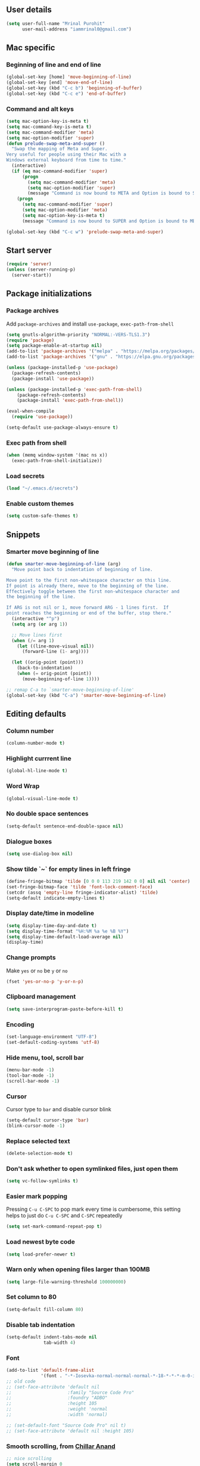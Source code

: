 ** User details
#+BEGIN_SRC emacs-lisp :results output silent :tangle yes
(setq user-full-name "Mrinal Purohit"
      user-mail-address "iammrinal0@gmail.com")
#+END_SRC
** Mac specific
*** Beginning of line and end of line
#+BEGIN_SRC emacs-lisp :results output silent
  (global-set-key [home] 'move-beginning-of-line)
  (global-set-key [end] 'move-end-of-line)
  (global-set-key (kbd "C-c b") 'beginning-of-buffer)
  (global-set-key (kbd "C-c e") 'end-of-buffer)
#+END_SRC
*** Command and alt keys
#+BEGIN_SRC emacs-lisp :results output silent
  (setq mac-option-key-is-meta t)
  (setq mac-command-key-is-meta t)
  (setq mac-command-modifier 'meta)
  (setq mac-option-modifier 'super)
  (defun prelude-swap-meta-and-super ()
    "Swap the mapping of Meta and Super.
  Very useful for people using their Mac with a
  Windows external keyboard from time to time."
    (interactive)
    (if (eq mac-command-modifier 'super)
        (progn
          (setq mac-command-modifier 'meta)
          (setq mac-option-modifier 'super)
          (message "Command is now bound to META and Option is bound to SUPER."))
      (progn
        (setq mac-command-modifier 'super)
        (setq mac-option-modifier 'meta)
        (setq mac-option-key-is-meta t)
        (message "Command is now bound to SUPER and Option is bound to META."))))

  (global-set-key (kbd "C-c w") 'prelude-swap-meta-and-super)
#+END_SRC
** Start server
#+BEGIN_SRC emacs-lisp :results output silent :tangle no
  (require 'server)
  (unless (server-running-p)
    (server-start))
#+END_SRC
** Package initializations
*** Package archives
Add =package-archives= and install =use-package=, =exec-path-from-shell=
#+BEGIN_SRC emacs-lisp :results output silent
  (setq gnutls-algorithm-priority "NORMAL:-VERS-TLS1.3")
  (require 'package)
  (setq package-enable-at-startup nil)
  (add-to-list 'package-archives '("melpa" . "https://melpa.org/packages/"))
  (add-to-list 'package-archives '("gnu" . "https://elpa.gnu.org/packages/"))

  (unless (package-installed-p 'use-package)
    (package-refresh-contents)
    (package-install 'use-package))

  (unless (package-installed-p 'exec-path-from-shell)
      (package-refresh-contents)
      (package-install 'exec-path-from-shell))

  (eval-when-compile
    (require 'use-package))

  (setq-default use-package-always-ensure t)
#+END_SRC
*** Exec path from shell
#+BEGIN_SRC emacs-lisp :results output silent :tangle no
  (when (memq window-system '(mac ns x))
    (exec-path-from-shell-initialize))
#+END_SRC
*** Load secrets
#+BEGIN_SRC emacs-lisp :results silent :tangle no
  (load "~/.emacs.d/secrets")
#+END_SRC
*** Enable custom themes
#+BEGIN_SRC emacs-lisp :results output silent
  (setq custom-safe-themes t)
#+END_SRC
** Snippets
*** Smarter move beginning of line
#+BEGIN_SRC emacs-lisp :results output silent
  (defun smarter-move-beginning-of-line (arg)
    "Move point back to indentation of beginning of line.

  Move point to the first non-whitespace character on this line.
  If point is already there, move to the beginning of the line.
  Effectively toggle between the first non-whitespace character and
  the beginning of the line.

  If ARG is not nil or 1, move forward ARG - 1 lines first.  If
  point reaches the beginning or end of the buffer, stop there."
    (interactive "^p")
    (setq arg (or arg 1))

    ;; Move lines first
    (when (/= arg 1)
      (let ((line-move-visual nil))
        (forward-line (1- arg))))

    (let ((orig-point (point)))
      (back-to-indentation)
      (when (= orig-point (point))
        (move-beginning-of-line 1))))

  ;; remap C-a to `smarter-move-beginning-of-line'
  (global-set-key (kbd "C-a") 'smarter-move-beginning-of-line)
#+END_SRC
** Editing defaults
*** Column number
#+BEGIN_SRC emacs-lisp :results output silent
  (column-number-mode t)
#+END_SRC

*** Highlight currrent line
#+BEGIN_SRC emacs-lisp :results output silent
  (global-hl-line-mode t)
#+END_SRC
*** Word Wrap
#+BEGIN_SRC emacs-lisp :results output silent
  (global-visual-line-mode t)
#+END_SRC
*** No double space sentences
#+BEGIN_SRC emacs-lisp :results output silent
  (setq-default sentence-end-double-space nil)
#+END_SRC
*** Dialogue boxes
#+BEGIN_SRC emacs-lisp :results output silent
  (setq use-dialog-box nil)
#+END_SRC
*** Show tilde `~` for empty lines in left fringe
#+BEGIN_SRC emacs-lisp :results output silent
  (define-fringe-bitmap 'tilde [0 0 0 113 219 142 0 0] nil nil 'center)
  (set-fringe-bitmap-face 'tilde 'font-lock-comment-face)
  (setcdr (assq 'empty-line fringe-indicator-alist) 'tilde)
  (setq-default indicate-empty-lines t)
#+END_SRC
*** Display date/time in modeline
#+BEGIN_SRC emacs-lisp :results output silent
  (setq display-time-day-and-date t)
  (setq display-time-format "%H:%M %a %e %B %Y")
  (setq display-time-default-load-average nil)
  (display-time)
#+END_SRC
*** Change prompts
Make =yes= or =no= be =y= or =no=
#+BEGIN_SRC emacs-lisp :results output silent
  (fset 'yes-or-no-p 'y-or-n-p)
#+END_SRC
*** Clipboard management
#+BEGIN_SRC emacs-lisp :results silent
  (setq save-interprogram-paste-before-kill t)
#+END_SRC
*** Encoding
#+BEGIN_SRC emacs-lisp :results output silent
  (set-language-environment "UTF-8")
  (set-default-coding-systems 'utf-8)
#+END_SRC
*** Hide menu, tool, scroll bar
#+BEGIN_SRC emacs-lisp :results output silent
  (menu-bar-mode -1)
  (tool-bar-mode -1)
  (scroll-bar-mode -1)
#+END_SRC
*** Cursor
Cursor type to =bar= and disable cursor blink
#+BEGIN_SRC emacs-lisp :results output silent
  (setq-default cursor-type 'bar)
  (blink-cursor-mode -1)
#+END_SRC
*** Replace selected text
#+BEGIN_SRC emacs-lisp :results output silent
  (delete-selection-mode t)
#+END_SRC
*** Don't ask whether to open symlinked files, just open them
#+BEGIN_SRC emacs-lisp :results output silent
  (setq vc-follow-symlinks t)
#+END_SRC
*** Easier mark popping
Pressing =C-u C-SPC= to pop mark every time is cumbersome, this setting helps to just do =C-u C-SPC= and =C-SPC= repeatedly
#+BEGIN_SRC emacs-lisp :results output silent
  (setq set-mark-command-repeat-pop t)
#+END_SRC
*** Load newest byte code
#+BEGIN_SRC emacs-lisp :results output silent
  (setq load-prefer-newer t)
#+END_SRC
*** Warn only when opening files larger than 100MB
#+BEGIN_SRC emacs-lisp :results output silent
  (setq large-file-warning-threshold 100000000)
#+END_SRC
*** Set column to 80
#+BEGIN_SRC emacs-lisp :results output silent
  (setq-default fill-column 80)
#+END_SRC
*** Disable tab indentation
#+BEGIN_SRC emacs-lisp :results output silent
  (setq-default indent-tabs-mode nil
                tab-width 4)
#+END_SRC
*** Font
#+BEGIN_SRC emacs-lisp :results output silent
  (add-to-list 'default-frame-alist
               '(font . "-*-Iosevka-normal-normal-normal-*-18-*-*-*-m-0-iso10646-1"))
  ;; old code
  ;; (set-face-attribute 'default nil
  ;;                     :family "Source Code Pro"
  ;;                     :foundry "ADBO"
  ;;                     :height 105
  ;;                     :weight 'normal
  ;;                     :width 'normal)

  ;; (set-default-font "Source Code Pro" nil t)
  ;; (set-face-attribute 'default nil :height 105)

#+END_SRC
*** Smooth scrolling, from [[https://github.com/ChillarAnand][Chillar Anand]]
#+BEGIN_SRC emacs-lisp :results output silent
  ;; nice scrolling
  (setq scroll-margin 0
        scroll-conservatively 100000
        scroll-preserve-screen-position t)
#+END_SRC
*** Startup messages
#+BEGIN_SRC emacs-lisp :results output silent
  (setq inhibit-startup-message t
        initial-scratch-message ""
        initial-major-mode 'text-mode
        inhibit-startup-echo-area-message t)
#+END_SRC
*** Split window Vertically
#+BEGIN_SRC emacs-lisp :results output silent
  (setq split-height-threshold nil)
  (setq split-width-threshold 160)
#+END_SRC
*** Disable list all buffer key-binding
#+BEGIN_SRC emacs-lisp :results output silent
  (global-unset-key (kbd "C-x C-b"))
#+END_SRC
*** Delete Trailing whitespace on save
#+BEGIN_SRC emacs-lisp :results output silent
  (add-hook 'before-save-hook 'whitespace-cleanup)
#+END_SRC
*** Faster scroll movement
#+BEGIN_SRC emacs-lisp :results output silent
  (setq auto-window-vscroll nil)
#+END_SRC
*** Disable native async comp warnings
#+BEGIN_SRC emacs-lisp :results output silent
  (setq native-comp-async-report-warnings-errors nil)
#+END_SRC
** Files
*** Auto Revert Mode
Revert buffers automatically when files are changed externally
#+BEGIN_SRC emacs-lisp :results output silent
(global-auto-revert-mode t)
#+END_SRC
Revert buffers based on VC info
#+BEGIN_SRC emacs-lisp :results output silent
  (setq auto-revert-check-vc-info t)
#+END_SRC
** Desktop mode
*** Change =desktop-save= values, picked from [[https://github.com/ChillarAnand][Chillar Anand]]
#+BEGIN_SRC emacs-lisp :results output silent
  (use-package desktop
    :config
    (setq desktop-dirname             (concat user-emacs-directory "desktop/")
          desktop-base-file-name      "emacs.desktop"
          desktop-base-lock-name      "lock"
          desktop-path                (list desktop-dirname)
          desktop-save                t
          desktop-files-not-to-save   "^$"  ;reload tramp paths
          desktop-load-locked-desktop t)
    (desktop-save-mode t))
#+END_SRC
** Don't make backup files
#+BEGIN_SRC emacs-lisp :results output silent
  (setq make-backup-files nil)
#+END_SRC
** Save Place
#+BEGIN_SRC emacs-lisp :results output silent
  (save-place-mode t)
#+END_SRC
** Projects
*** Projectile [[https://github.com/bbatsov/projectile][GitHub]]
#+BEGIN_SRC emacs-lisp :results output silent
  (use-package projectile
    :defer 5
    :init
    (setq projectile-keymap-prefix (kbd "C-c p"))
    (projectile-mode))
#+END_SRC
** Packages
*** Ace-window [[https://github.com/abo-abo/ace-window][GitHub]]
#+BEGIN_SRC emacs-lisp :results output silent
  (use-package ace-window
    :bind
    ("M-o" . ace-window)
    :config
    (setq aw-keys '(?a ?s ?d ?f ?g ?h ?j ?k ?l)))
#+END_SRC
*** Ag [[https://github.com/Wilfred/ag.el][GitHub]]
#+BEGIN_SRC emacs-lisp :results output silent
  (use-package ag)
#+END_SRC

*** All the icons [[https://github.com/domtronn/all-the-icons.el][GitHub]]
#+BEGIN_SRC emacs-lisp :results output silent
  (use-package all-the-icons)
#+END_SRC
*** Anzu [[https://github.com/winterTTr/ace-jump-mode][GitHub]]
For =current match= and =total match= information in the mode-line
#+BEGIN_SRC emacs-lisp :results output silent
  (use-package anzu
    :diminish (anzu-mode)
    :defer 5
    :config
    (global-set-key [remap query-replace] 'anzu-query-replace)
    (global-set-key [remap query-replace-regexp] 'anzu-query-replace-regexp)
    :init
    (global-anzu-mode t))
#+END_SRC

*** Avy [[https://github.com/abo-abo/avy][GitHub]]
#+BEGIN_SRC emacs-lisp :results output silent
  (use-package avy
    :bind
    ("C-:" . avy-goto-char)
    ("M-g g" . avy-goto-line)
    ("M-g M-g". avy-goto-line)
    :config
    (setq avy-background t
          avy-keys (number-sequence ?a ?z)
          avy-keys-alist
        `((avy-goto-char . ,(number-sequence ?a ?f))
          (avy-goto-word-1 . (?f ?g ?h ?j)))
          avy-highlight-first t)
    (avy-setup-default))
#+END_SRC

*** Buffer show binding just to kill buffers easily
#+BEGIN_SRC emacs-lisp :results output silent
  (use-package bs
    :bind
    ("M-g M-b" . bs-show))
#+END_SRC
*** Buffer Uniquify [[https://github.com/emacs-mirror/emacs/blob/master/lisp/uniquify.el][GitHub]]
#+BEGIN_SRC emacs-lisp :results output silent
  (use-package uniquify
    :ensure nil
    :defer 2
    :config
    (setq uniquify-buffer-name-style 'forward
          uniquify-separator "/"
          uniquify-after-kill-buffer-p t
          uniquify-ignore-buffers-re "^\\*"))
#+END_SRC
*** Diminish [[https://github.com/emacsmirror/diminish][GitHub]]
#+BEGIN_SRC emacs-lisp :results output silent
  (use-package diminish
    :diminish (auto-revert-mode visual-line-mode))
#+END_SRC
*** Editorconfig [[https://github.com/editorconfig/editorconfig-emacs][GitHub]]
#+BEGIN_SRC emacs-lisp :results output silent
  (use-package editorconfig
    :config
    (editorconfig-mode 1))
#+END_SRC
*** Expand Region [[https://github.com/magnars/expand-region.el][GitHub]]
#+BEGIN_SRC emacs-lisp :results output silent
  (use-package expand-region
    :defer t
    :bind
    ("C-=" . er/expand-region))
#+END_SRC
*** Flycheck [[https://github.com/flycheck/flycheck][GitHub]]
#+BEGIN_SRC emacs-lisp :results output silent :tangle yes
  (use-package flycheck
    :defer t
    :config
    (define-key flycheck-mode-map flycheck-keymap-prefix nil)
    (setq flycheck-idle-change-delay 3.0)
    (define-key flycheck-mode-map flycheck-keymap-prefix flycheck-command-map)
    :init
    (global-flycheck-mode))

      ;; (defhydra hydra-flycheck (:hint nil))
    (defhydra hydra-flycheck
      (:pre (progn (setq hydra-hint-display-type t) (flycheck-list-errors))
       :post (progn (setq hydra-hint-display-type nil) (quit-windows-on "*Flycheck errors*"))
       :hint nil)
      "Errors"
      ("f"  flycheck-error-list-set-filter                            "Filter")
      ("j"  flycheck-next-error                                       "Next")
      ("k"  flycheck-previous-error                                   "Previous")
      ("gg" flycheck-first-error                                      "First")
      ("G"  (progn (goto-char (point-max)) (flycheck-previous-error)) "Last")
      ("q"  nil))

  (bind-key "C-c f" 'hydra-flycheck/body)
#+END_SRC
*** Flyspell [[https://github.com/emacs-mirror/emacs/blob/master/lisp/textmodes/flyspell.el][GitHub]]
Use flyspell for =markdown= files
#+BEGIN_SRC emacs-lisp :results output silent
  (use-package flyspell
    :defer t
    :mode ("'\\.md\\'" . flyspell-mode))
#+END_SRC
*** Free keys [[https://github.com/Fuco1/free-keys][GitHub]]
#+BEGIN_SRC emacs-lisp :results output silent
(use-package free-keys)
#+END_SRC
*** Git
**** Git Messenger [[https://github.com/syohex/emacs-git-messenger][GitHub]] (currently unused)
#+BEGIN_SRC emacs-lisp :results output silent :tangle no
  (use-package git-messenger
    :bind
    ("C-c v p" . git-messenger:popup-message)
    :config
    (setq git-messenger:show-detail t
          git-messenger:use-magit-popup t))
#+END_SRC
**** Git Timemachine [[https://github.com/pidu/git-timemachine][GitHub]] (currently unused)
#+BEGIN_SRC emacs-lisp :results output silent :tangle no
  (use-package git-timemachine
    :bind
    ("C-c C-x t" . git-timemachine))
#+END_SRC
**** Magit [[https://github.com/magit/magit][GitHub]]
#+BEGIN_SRC emacs-lisp :results output silent
  (use-package magit
    :defer 5
    :bind
    (("C-x g" . magit-status)
     ("C-c g b" . magit-blame)
     )
    :config
    (setq magit-commit-arguments nil ;;(quote ("--gpg-sign=E27C4BC509095144"))
          magit-diff-use-overlays nil
          magit-diff-refine-hunk t
          ;; magit-blame-styles '((side-view
          ;;                     (margin-format    . (" %s%f" " %C %a" " %H"))
          ;;                     (margin-width     . 42)
          ;;                     (margin-face      . magit-blame-margin)
          ;;                     (margin-body-face . (magit-blame-dimmed))))
          )
    )
#+END_SRC
*** Google-this [[https://github.com/Malabarba/emacs-google-this][GitHub]] (currently unused)
#+BEGIN_SRC emacs-lisp :results output silent :tangle no
  (use-package google-this
    :diminish (google-this-mode)
    :bind
    ("C-c /" . google-this-mode-submap)
    :config
    (google-this-mode 1))
#+END_SRC
*** Helm [[https://github.com/emacs-helm/helm][GitHub]]
#+BEGIN_SRC emacs-lisp :results output silent
  (use-package helm
    :defer 5
    :diminish (helm-mode)
    :bind
    ("M-g M-m" . helm-global-mark-ring)
    ("M-x" . helm-M-x)
    ("C-x b" . helm-mini)
    ("M-y" . helm-show-kill-ring)
    ("C-x C-f" . helm-find-files)
    :config
    (setq helm-M-x-fuzzy-match                  t
          helm-buffers-fuzzy-matching           t
          helm-recentf-fuzzy-match              t)
    ;;       helm-bookmark-show-location           t
    ;;       helm-buffers-fuzzy-matching           t
    ;;       helm-completion-in-region-fuzzy-match t
    ;;       helm-file-cache-fuzzy-match           t
    ;;       helm-imenu-fuzzy-match                t
    ;;       helm-mode-fuzzy-match                 t
    ;;       helm-locate-fuzzy-match               t
    ;;       helm-quick-update                     t
    ;;       helm-recentf-fuzzy-match              t
    ;;       helm-semantic-fuzzy-match             t)
    (helm-mode 1))
#+END_SRC
**** Helm Flx [[https://github.com/PythonNut/helm-flx][GitHub]] (currently unused)
#+BEGIN_SRC emacs-lisp :results output silent :tangle no
  (use-package helm-flx
    :init
    (helm-flx-mode +1))
#+END_SRC
**** Helm Fuzzier [[https://github.com/EphramPerdition/helm-fuzzier][GitHub]] (currently unused)
#+BEGIN_SRC emacs-lisp :results output silent :tangle no
  ;; (use-package helm-fuzzier
  ;;   :init
  ;;   (helm-fuzzier-mode 1))

#+END_SRC
**** Helm Projectile [[https://github.com/bbatsov/helm-projectile][GitHub]]
#+BEGIN_SRC emacs-lisp :results output silent
  (use-package helm-projectile
    :defer 5
    :config
    (helm-projectile-on))
#+END_SRC
*** Helm Ag [[https://github.com/emacsorphanage/helm-ag][GitHub]]
#+BEGIN_SRC emacs-lisp :results output silent
  (use-package helm-ag
    :config
    (setq helm-ag-fuzzy-match t
          helm-ag-base-command "ag --nocolor --nogroup --ignore-case --hidden"))
#+END_SRC
*** Hungry Delete [[https://github.com/nflath/hungry-delete][GitHub]]
#+BEGIN_SRC emacs-lisp :results output silent
(use-package hungry-delete
    :diminish (hungry-delete-mode)
    :config
    (global-hungry-delete-mode))
#+END_SRC
*** Hydra [[https://github.com/abo-abo/hydra][GitHub]]
#+BEGIN_SRC emacs-lisp
  (use-package hydra)
#+END_SRC
*** Ido (currently unused)
**** Flx-ido
#+BEGIN_SRC emacs-lisp :results output silent :tangle no
  (use-package flx-ido
    :init (flx-ido-mode t)
    :config
    (setq ido-enable-flex-matching t
          ido-use-faces nil))
#+END_SRC
**** Ido mode
#+BEGIN_SRC emacs-lisp :results output silent :tangle no
  (use-package ido
    :init
    (ido-mode t)
    (setq ido-everywhere t))
#+END_SRC
**** Ido-vertical mode
#+BEGIN_SRC emacs-lisp :results output silent :tangle no
  (use-package ido-vertical-mode
    :init
    (ido-vertical-mode t)
    (setq ido-vertical-define-keys 'C-n-C-p))
#+END_SRC
*** Keychain [[https://github.com/tarsius/keychain-environment][GitHub]]
#+BEGIN_SRC emacs-lisp :results output silent
  (use-package keychain-environment
    :defer t
    :init
    (keychain-refresh-environment))
#+END_SRC
*** Key Frequency [[https://github.com/dacap/keyfreq][GitHub]]
#+BEGIN_SRC emacs-lisp :results output silent :tangle yes
  (use-package keyfreq
    :config
    (keyfreq-mode t)
    (keyfreq-autosave-mode t))
#+END_SRC
*** Multiple Cursors [[https://github.com/magnars/multiple-cursors.el][GitHub]]
#+BEGIN_SRC emacs-lisp :results output silent :tangle yes
(use-package multiple-cursors
    :commands (mc/add-cursor-on-click
               mc/edit-beginning-of-lines
               mc/edit-lines
               mc/insert-numbers
               mc/qmark-all-dwim
               mc/mark-all-in-region-regexp
               mc/mark-all-like-this
               mc/mark-next-like-this
               mc/mark-previous-like-this
               mc/mark-sgml-tag-pair
               mc/reverse-regions
               mc/skip-to-next-like-this
               mc/skip-to-previous-like-this
               mc/sort-regions
               mc/unmark-next-like-this
               mc/unmark-previous-like-this))

(defhydra hydra-mc (:hint nil)
      "
          ^Up^            ^Down^        ^All^                ^Lines^               ^Edit^                 ^Other^
    ----------------------------------------------------------------------------------------------------
    [_p_]   Next    [_n_]   Next    [_a_] All like this  [_l_] Edit lines      [_i_] Insert numbers   [_t_] Tag pair
    [_P_]   Skip    [_N_]   Skip    [_r_] All by regexp  [_L_] Edit line beg.  [_s_] Sort regions      ^ ^
    [_M-p_] Unmark  [_M-n_] Unmark  [_d_] All DWIM        ^ ^                  [_R_] Reverse regions  [_q_] Quit
    "
      ("p" mc/mark-previous-like-this)
      ("P" mc/skip-to-previous-like-this)
      ("M-p" mc/unmark-previous-like-this)

      ("n" mc/mark-next-like-this)
      ("N" mc/skip-to-next-like-this)
      ("M-n" mc/unmark-next-like-this)

      ("a" mc/mark-all-like-this :exit t)
      ("r" mc/mark-all-in-region-regexp :exit t)
      ("d" mc/mark-all-dwim :exit t)

      ("l" mc/edit-lines :exit t)
      ("L" mc/edit-beginnings-of-lines :exit t)

      ("i" mc/insert-numbers)
      ("s" mc/sort-regions)
      ("R" mc/reverse-regions)

      ("t" mc/mark-sgml-tag-pair)
      ("q" nil)

      ("<mouse-1>" mc/add-cursor-on-click)
      ("<down-mouse-1>" ignore)
      ("<drag-mouse-1>" ignore))

(bind-key "C-c m" 'hydra-mc/body)
#+END_SRC
*** Paradox [[https://github.com/Malabarba/paradox][GitHub]] (currently unused)
#+BEGIN_SRC emacs-lisp :results output silent :tangle no
  (use-package paradox
    :defer t
    :config
    (setq paradox-execute-asynchronously t))
#+END_SRC
*** PDF Tools [[https://github.com/politza/pdf-tools][GitHub]]
For better/faster PDF rendering
#+BEGIN_SRC emacs-lisp :results output silent :tangle yes
  (use-package pdf-tools
    :init
    (pdf-tools-install))
#+END_SRC
*** Good scroll
#+BEGIN_SRC emacs-lisp :results output silent :tangle no
  (use-package good-scroll
    :config
    (good-scroll-mode 1))
#+END_SRC
*** Smartparens [[https://github.com/Fuco1/smartparens][GitHub]]
#+BEGIN_SRC emacs-lisp :results output silent :tangle yes
  (use-package smartparens
    :diminish (smartparens-mode)
    :defer 5
    :bind
    ("C-c s" . sp-unwrap-sexp)
    :init
    (use-package smartparens-config
      :ensure nil)
    (smartparens-global-mode)
    (show-smartparens-global-mode))
#+END_SRC
*** Undo tree [[https://elpa.gnu.org/packages/undo-tree.html][Elpa]]
    For undo visualizations
    #+BEGIN_SRC emacs-lisp :results output silent :tangle yes
      (use-package undo-tree
        :diminish undo-tree-mode
        :bind
        ("C-z" . undo)
        ("C-S-z" . undo-tree-redo)
        :config
        (setq undo-tree-auto-save-history t
              undo-tree-history-directory-alist `(("." . ,(concat user-emacs-directory "undo-tree-history/")))
              undo-tree-visualizer-diff t
              undo-tree-visualizer-timestamps t)
        :init
        (global-undo-tree-mode))
#+END_SRC
*** Regex (Base) [[https://github.com/emacs-mirror/emacs/blob/master/lisp/emacs-lisp/re-builder.el][GitHub Mirror]]
#+BEGIN_SRC emacs-lisp :results output silent
(use-package re-builder
  :init
  (setq reb-re-syntax 'string))
#+END_SRC
*** Smartscan [[https://github.com/mickeynp/smart-scan][GitHub]]
#+BEGIN_SRC emacs-lisp :results output silent
  (use-package smartscan
    :init
    (global-smartscan-mode))
#+END_SRC
*** Which key [[https://github.com/justbur/emacs-which-key][GitHub]]
Displays available keybindings in a popup
#+BEGIN_SRC emacs-lisp :results output silent :tangle yes
(use-package which-key
    :defer t
    :diminish (which-key-mode)
    :init
    (which-key-setup-side-window-bottom)
    (which-key-mode))
#+END_SRC
*** Winum Mode [[https://github.com/deb0ch/emacs-winum][GitHub]] (currently unused)
#+BEGIN_SRC emacs-lisp :results output silent :tangle no
  (use-package winum
    :config
    (winum-set-keymap-prefix (kbd "C-c"))
    :bind
    ("M-1" . winum-select-window-1)
    ("M-2" . winum-select-window-2)
    ("M-3" . winum-select-window-3)
    ("M-4" . winum-select-window-4)
    :init
    (winum-mode))
#+END_SRC
*** Zop-to-char [[https://github.com/thierryvolpiatto/zop-to-char][GitHub]]
#+BEGIN_SRC emacs-lisp :results output silent :tangle yes
  (use-package zop-to-char
    :config
    (global-set-key [remap zap-to-char] 'zop-to-char))
#+END_SRC
* Programming
** Auto-complete [[https://github.com/auto-complete/auto-complete][GitHub]]
#+BEGIN_SRC emacs-lisp :results output silent :tangle yes
  (use-package auto-complete
    :defer t
    :init
    (global-auto-complete-mode t)
    (ac-config-default))
#+END_SRC
** Clean Mode
#+BEGIN_SRC emacs-lisp :results output silent :tangle no
  (use-package clean-mode
    :load-path "clean-mode/"
    :init
    (add-to-list 'auto-mode-alist '("\\.cl\\'" . clean-mode)))
#+END_SRC
** Direnv [[https://github.com/wbolster/emacs-direnv][GitHub]]
#+BEGIN_SRC emacs-lisp :results output silent :tangle yes
  (use-package direnv
    :config
    (direnv-mode))
  (defhydra hydra-de (:hint nil)
        "
            ^Allow^          ^Update^                     ^Other^
      ----------------------------------------------------------------------------------------------------
      [_a_]   Allow    [_u_]   Update Environment   [_q_]   Quit
      "
        ("a" direnv-allow :exit t)
        ("u" direnv-update-environment :exit t)
        ("q" nil))

  (bind-key "C-c d" 'hydra-de/body)
#+END_SRC
** Dhall [[https://github.com/psibi/dhall-mode][GitHub]]
#+BEGIN_SRC emacs-lisp :results output silent :tangle yes
  (use-package dhall-mode
    :ensure t
    :config
    (setq
      ;; uncomment the next line to disable automatic format
      dhall-format-at-save nil

      ;; comment the next line to use unicode syntax
      dhall-format-arguments (\` ("--ascii"))

      ;; header-line is obsoleted by lsp-mode
      dhall-use-header-line nil))
#+END_SRC
** Groovy [[https://github.com/Groovy-Emacs-Modes/groovy-emacs-modes][GitHub]]
#+BEGIN_SRC emacs-lisp :results output silent :tangle no
  (use-package groovy-mode
    :defer t
    :config
    (setq groovy-indent-offset 2))
#+END_SRC
** Haskell
*** Haskell mode [[https://github.com/haskell/haskell-mode][GitHub]]
#+BEGIN_SRC emacs-lisp :results output silent :tangle yes
  (use-package haskell-mode
    :bind
    ([f8] . haskell-navigate-imports))
#+END_SRC
*** Dante [[https://github.com/jyp/dante][GitHub]] (currently unused)
#+BEGIN_SRC emacs-lisp :results output silent :tangle no
  (use-package dante
    :after haskell-mode
    :commands 'dante-mode
    :init
    (add-hook 'haskell-mode-hook 'flycheck-mode)
    (add-hook 'haskell-mode-hook 'dante-mode)
    (add-hook 'dante-mode-hook
     '(lambda () (flycheck-add-next-checker 'haskell-dante
                  '(warning . haskell-hlint)))))
#+END_SRC
*** Hindent [[https://github.com/mihaimaruseac/hindent][GitHub]] (currently unused)
#+BEGIN_SRC emacs-lisp :results output silent :tangle no
  (use-package hindent
    :config
    (add-hook 'haskell-mode-hook 'hindent-mode))
#+END_SRC
*** Hasky-extensions [[https://github.com/hasky-mode/hasky-extensions][GitHub]]
#+BEGIN_SRC emacs-lisp :results output silent :tangle no
  (use-package hasky-extensions
    :bind
    ("C-c y" . hasky-extensions)
    ("C-c h x" . hasky-extensions-browse-docs))
#+END_SRC
*** LSP
**** LSP mode [[https://github.com/emacs-lsp/lsp-mode][GitHub]]
#+BEGIN_SRC emacs-lisp :results output silent :tangle yes
  (use-package lsp-mode
    :hook ((dhall-mode haskell-mode) . lsp)
    :init
    (add-hook 'haskell-mode-hook 'direnv-update-environment)
    :commands lsp
    :config
    (setq lsp-prefer-flymake nil
          lsp-modeline-diagnostics-enable t))

  (defhydra hydra-lsp (:hint nil)
        "
            ^Start^              ^Action^                    ^Other^
      ----------------------------------------------------------------------------------------------------
      [_s_]   Start LSP    [_a_]   Apply code action   [_q_]   Quit
      [_r_]   Restart LSP  [_f_]   Format code
      "
        ("s" lsp :exit t)
        ("r" lsp-workspace-restart :exit t)
        ("a" lsp-execute-code-action :exit t)
        ("f" lsp-format-buffer :exit t)
        ("q" nil))

  (bind-key "C-c c" 'hydra-lsp/body)
#+END_SRC
**** LSP Haskell [[https://github.com/emacs-lsp/lsp-haskell][GitHub]]
#+BEGIN_SRC emacs-lisp :results output silent :tangle yes
  (use-package lsp-haskell
    :after (haskell-mode lsp-mode)
    :defer t
    :custom
    (lsp-haskell-process-path-hie "haskell-language-server-wrapper")
    :hook
    (haskell-mode . lsp-haskell-set-hlint-on)
    (haskell-mode . lsp-haskell-set-completion-snippets-on)
    :config
    (setq lsp-haskell-formatting-provider "fourmolu"))
#+END_SRC
**** LSP UI [[https://github.com/emacs-lsp/lsp-ui][GitHub]]
#+BEGIN_SRC emacs-lisp :results output silent :tangle yes
  (use-package lsp-ui
    :commands lsp-ui-mode
    :hook (prog-mode . lsp-ui-mode)
    :config
    (setq lsp-ui-flycheck-enable t
          lsp-ui-doc-position 'bottom))
  ;; (use-package company-lsp :commands company-lsp)
  ;; (use-package helm-lsp :commands helm-lsp-workspace-symbol)
  ;; (use-package lsp-treemacs :commands lsp-treemacs-errors-list)
#+END_SRC
** JavaScript
*** js2-mode [[https://github.com/mooz/js2-mode][GitHub]]
#+BEGIN_SRC emacs-lisp :results output silent
  (use-package js2-mode
    :defer 5
    :mode ("\\.js\\'" . js2-mode)
    :init
    (setq js2-include-node-externs t)
    (setq js2-basic-offset 2)
    (setq js-indent-level 2)
    (setq js2-strict-missing-semi-warning nil)
    (setq js-switch-indent-offset 2))
#+END_SRC
*** js2-refactor [[https://github.com/magnars/js2-refactor.el][GitHub]]
#+BEGIN_SRC emacs-lisp :results output silent
  (use-package js2-refactor
    :diminish (js2-refactor-mode)
    :defer t
    :config
    (js2r-add-keybindings-with-prefix "C-c C-m")
    (add-hook 'js2-mode-hook 'js2-refactor-mode))
#+END_SRC
*** xref-js2 [[https://github.com/NicolasPetton/xref-js2][GitHub]]
#+BEGIN_SRC emacs-lisp :results output silent
  (use-package xref-js2
    :defer 5
    :init
    (add-hook 'js2-mode-hook (lambda ()
                               (add-hook 'xref-backend-functions #'xref-js2-xref-backend nil t))))
#+END_SRC
** Nix
*** Nix-mode [[https://github.com/NixOS/nix-mode][GitHub]]
#+BEGIN_SRC emacs-lisp :results output silent
  (use-package nix-mode
    :mode ("\\.nix$" . nix-mode))
#+END_SRC
** PureScript
*** PureScript mode
#+BEGIN_SRC emacs-lisp :results output silent :tangle yes
    (use-package purescript-mode
      :commands purescript-mode
      :mode (("\\.purs$" . purescript-mode))
      :config
      (add-hook 'purescript-mode-hook #'turn-on-purescript-decl-scan)
      (add-hook 'purescript-mode-hook #'turn-on-purescript-indentation))
#+END_SRC
*** Psc-ide
#+BEGIN_SRC emacs-lisp :results output silent :tangle no
  (use-package psc-ide
    :diminish (purescript-indentation-mode psc-ide-mode company-mode)
    :config
    (setq psc-ide-rebuild-on-save t
          psc-ide-use-npm-bin t
          psc-ide-editor-mode t)
    :bind
    ("C-c C-v" . psc-ide-flycheck-insert-suggestion)
    :init
    (add-hook 'purescript-mode-hook
              (lambda ()
                (psc-ide-mode)
                (company-mode)
                (turn-on-purescript-indentation))))
#+END_SRC
** Python (currently unused)
#+BEGIN_SRC emacs-lisp :results output silent :tangle no
  (use-package elpy
    :defer t
    :config
    (setq python-indent-offset 4)
    (elpy-enable))

  (use-package jedi
    :defer t
    :init
    (add-hook 'python-mode-hook 'jedi:setup)
    (setq jedi:complete-on-dot t
          jedi:use-shortcuts t))

  (use-package py-autopep8
    :defer t
    :init
    (add-hook 'python-mode-hook 'py-autopep8-enable-on-save))

#+END_SRC
** Snippets [[https://github.com/joaotavora/yasnippet][GitHub]]
#+BEGIN_SRC emacs-lisp :results output silent
  (use-package yasnippet
    :defer t
    :diminish (yas-minor-mode)
    :config
    (setq-default yas-prompt-functions '(yas-ido-prompt yas-dropdown-prompt))
    (setq yas-indent-line 'fixed)
    (yas-global-mode 1))

#+END_SRC
** Web mode [[https://github.com/fxbois/web-mode][GitHub]]
#+BEGIN_SRC emacs-lisp :results output silent
  (use-package web-mode
    :defer t
    :mode
    ("\\.html?\\'" . web-mode)
    ("\\.css?\\'" . web-mode)
    :config
    (setq web-mode-markup-indent-offset 2
          web-mode-code-indent-offset 2
          web-mode-css-indent-offset 2
          web-mode-script-padding 0
          web-mode-enable-auto-expanding t
          web-mode-enable-css-colorization t
          web-mode-enable-auto-pairing nil
          web-mode-enable-auto-closing t
          web-mode-enable-auto-quoting t))
#+END_SRC
** YAML [[https://github.com/yoshiki/yaml-mode][GitHub]]
#+BEGIN_SRC emacs-lisp :results output silent
  (use-package yaml-mode
    :defer t)
#+END_SRC
* Documentation
*** Markdown [[https://github.com/defunkt/markdown-mode][GitHub]]
#+BEGIN_SRC emacs-lisp :results output silent
    (use-package markdown-mode
      :defer t
      :commands (markdown-mode gfm-mode)
      :mode ("\\.md\\'" . gfm-mode)
      :init
      (setq markdown-command "multimarkdown"))
#+END_SRC
*** Org Mode
**** Org (Base) [[https://github.com/bzg/org-mode][GitHub]]
#+BEGIN_SRC emacs-lisp :results output silent
  (use-package org
    :defer t
    :bind
    ("C-c l" . org-store-link)
    ("C-c a" . org-agenda)
    :config
    (setq org-log-done t
          org-support-shift-select t
          org-catch-invisible-edits 'show-and-error
          ;; stop emacs asking for confirmation
          org-confirm-babel-evaluate nil
          org-src-fontify-natively t
          org-src-tab-acts-natively t
          org-fontify-whole-heading-line t
          org-fontify-done-headline t
          org-fontify-quote-and-verse-blocks t
          org-todo-keywords '((sequence "TODO(t)" "|" "DONE(d)")
                              (sequence "REPORT(r)" "BUG(b)" "KNOWNCAUSE(k)" "|" "FIXED(f)")
                              (sequence "|" "CANCELED(c)"))))
  ;; (setq org-todo-keywords
  ;;       '((sequence "TODO(t)" "IN-PROGRESS(i)" "CANCELLED(c)" DONE(d)"))))
#+END_SRC
**** Org bullets [[https://github.com/sabof/org-bullets][GitHub]]
#+BEGIN_SRC emacs-lisp :results output silent
  (use-package org-bullets
    :after org
    :init
    ;; (setq org-bullets-bullet-list '("●"))
    (org-bullets-mode t)
    (add-hook 'org-mode-hook 'org-bullets-mode))
#+END_SRC
* Visuals
** Highlight modes
*** Git Gutter [[https://github.com/emacsorphanage/git-gutter][GitHub]]
For the fringe on the left with live changes
#+BEGIN_SRC emacs-lisp :results output silent :tangle yes
  (use-package git-gutter
    :diminish (git-gutter-mode)
    :defer t
    :init (global-git-gutter-mode t)
    :config
    (setq git-gutter:added-sign "++"
          git-gutter:deleted-sign "--"
          git-gutter:modified-sign "~~"
          git-gutter:update-interval 1)
    ;; (set-face-foreground 'git-gutter:modified-sign "#a36fff")
    ;; (set-face-foreground 'git-gutter:added-sign "#198844")
    ;; (set-face-foreground 'git-gutter:deleted-sign "#cc342b")
    (add-to-list 'git-gutter:update-hooks 'focus-in-hook)
    (add-hook 'git-gutter:update-hooks 'magit-after-revert-hook)
    (add-hook 'git-gutter:update-hooks 'magit-not-reverted-hook))
#+END_SRC
*** Rainbow mode for Programming modes [[https://github.com/emacsmirror/rainbow-mode][GitHub]]
#+BEGIN_SRC emacs-lisp :results output silent
  (use-package rainbow-mode
    :diminish rainbow-mode
    :init
    (add-hook 'prog-mode-hook 'rainbow-mode))
#+END_SRC
** Themes
*** Doom theme and custom theme modifications (currently unused)
#+BEGIN_SRC emacs-lisp :results output silent :tangle no
  (use-package doom-themes
    :init
    (load-theme 'doom-one t)
    (setq doom-enable-bold t    ; if nil, bolding are universally disabled
          doom-enable-italic t  ; if nil, italics are universally disabled

          ;; doom-one specific settings
          doom-one-brighter-modeline t
          doom-one-brighter-comments t)
    ;; brighter minibuffer when active
    (add-hook 'minibuffer-setup-hook 'doom-brighten-minibuffer))

  (custom-theme-set-faces
   'doom-one
   '(font-lock-builtin-face ((t (:foreground "c678dd" :bold bold))))
   '(font-lock-comment-face ((t (:foreground "#5699AF" :italic italic))))
   '(font-lock-constant-face      ((t (:foreground "#a9a1e1" :bold bold :italic italic))))
   '(font-lock-function-name-face ((t (:foreground "#c678dd" :bold bold))))
   '(font-lock-keyword-face       ((t (:foreground "#51afef" :italic italic)))))
#+END_SRC
*** Gruvbox theme [[https://github.com/greduan/emacs-theme-gruvbox][GitHub]]
#+BEGIN_SRC emacs-lisp :results output silent
  (use-package gruvbox-theme
    :config
    (load-theme 'gruvbox-dark-hard t))
#+END_SRC
** Mode-line
*** Smart-mode-line [[https://github.com/Malabarba/smart-mode-line][GitHub]]
#+BEGIN_SRC emacs-lisp :results output silent
  (use-package smart-mode-line
    :init
    (setq sml/theme 'respectful
          sml/mode-width 'full
          sml/name-width 10)
    (sml/setup))
#+END_SRC
*** Zerodark modeline theme [[https://github.com/NicolasPetton/zerodark-theme][GitHub]]
#+BEGIN_SRC emacs-lisp :results output silent :tangle yes
  (use-package zerodark-theme
    :config
    (zerodark-setup-modeline-format))
#+END_SRC
*** Powerline modeline with =wave= format (currently unused)
#+BEGIN_SRC emacs-lisp :results output silent :tangle no
  (use-package powerline
    :load-path "custom/powerline"
    :config
    (setq powerline-default-separator 'wave
          powerline-display-buffer-size nil)
    (powerline-default-theme))
#+END_SRC
** Ligatures
#+BEGIN_SRC emacs-lisp :results output silent :tangle no
  (defun my-correct-symbol-bounds (pretty-alist)
      "Prepend a TAB character to each symbol in this alist,
  this way compose-region called by prettify-symbols-mode
  will use the correct width of the symbols
  instead of the width measured by char-width."
      (mapcar (lambda (el)
                (setcdr el (string ?\t (cdr el)))
                el)
              pretty-alist))

    (defun my-ligature-list (ligatures codepoint-start)
      "Create an alist of strings to replace with
  codepoints starting from codepoint-start."
      (let ((codepoints (-iterate '1+ codepoint-start (length ligatures))))
        (-zip-pair ligatures codepoints)))

  ;; list can be found at https://github.com/i-tu/Hasklig
  (setq my-hasklig-ligatures
        (let* ((ligs '("&&" "***" "*>" "\\\\" "||" "|>" "::"
                       "==" "===" "==>" "=>" "=<<" "!!" ">>"
                       ">>=" ">>>" ">>-" ">-" "->" "-<" "-<<"
                       "<*" "<*>" "<|" "<|>" "<$>" "<>" "<-"
                       "<<" "<<<" "<+>" ".." "..." "++" "+++"
                       "/=" ":::" ">=>" "->>" "<=>" "<=<" "<->")))
            (my-correct-symbol-bounds (my-ligature-list ligs #Xe100))))

   ;; nice glyphs for programs with hasklig
    (defun my-set-ligatures ()
      "Add hasklig ligatures for use with prettify-symbols-mode."
      (setq prettify-symbols-alist
            (append my-hasklig-ligatures prettify-symbols-alist))
      (prettify-symbols-mode))

  (defun my-add-to-multiple-hooks (function hooks)
    (mapc (lambda (hook)
            (add-hook hook function))
          hooks))

  (my-add-to-multiple-hooks
   'my-set-ligatures
   '(
     ;; purescript-mode-hook
     haskell-mode-hook
     ))
#+END_SRC
** Rainbow delimiters [[https://github.com/Fanael/rainbow-delimiters][GitHub]]
#+BEGIN_SRC emacs-lisp :results output silent
  (use-package rainbow-delimiters
    :defer t
    :init
    (add-hook 'prog-mode-hook 'rainbow-delimiters-mode))
#+END_SRC

